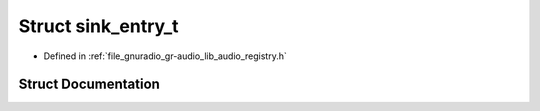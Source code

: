 .. _exhale_struct_structgr_1_1audio_1_1sink__entry__t:

Struct sink_entry_t
===================

- Defined in :ref:`file_gnuradio_gr-audio_lib_audio_registry.h`


Struct Documentation
--------------------


.. doxygenstruct:: gr::audio::sink_entry_t
   :project: gnuradio
   :members:
   :protected-members:
   :undoc-members: